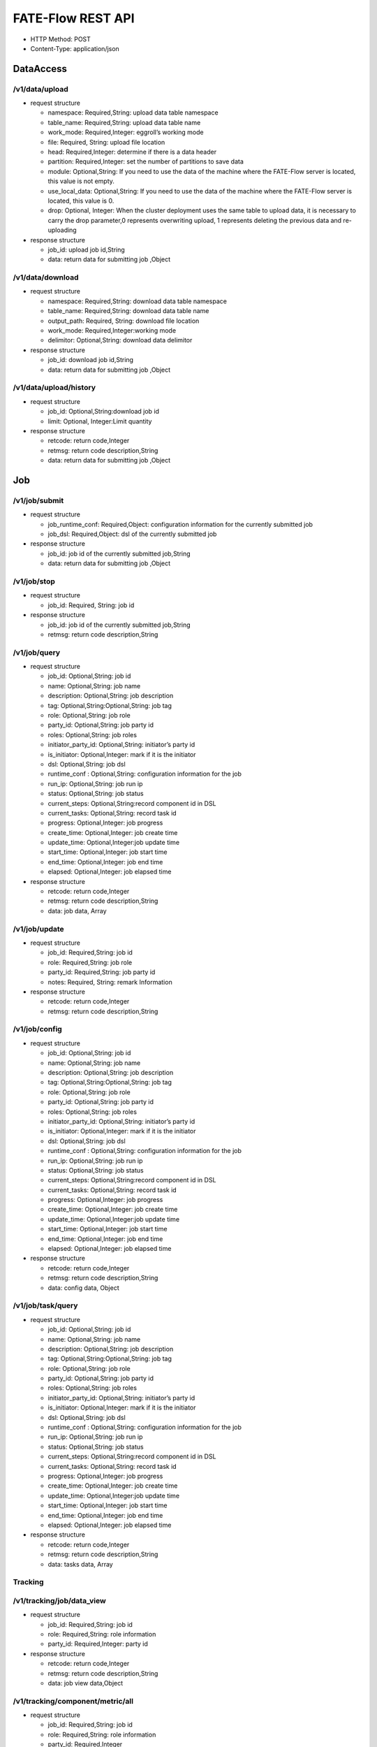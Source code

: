 FATE-Flow REST API
==================

-  HTTP Method: POST
-  Content-Type: application/json

DataAccess
----------

/v1/data/upload
~~~~~~~~~~~~~~~

-  request structure

   -  namespace: Required,String: upload data table namespace
   -  table_name: Required,String: upload data table name
   -  work_mode: Required,Integer: eggroll’s working mode
   -  file: Required, String: upload file location
   -  head: Required,Integer: determine if there is a data header
   -  partition: Required,Integer: set the number of partitions to save
      data
   -  module: Optional,String: If you need to use the data of the
      machine where the FATE-Flow server is located, this value is not
      empty.
   -  use_local_data: Optional,String: If you need to use the data of the machine where the FATE-Flow server is located, this value is 0.
   -  drop: Optional, Integer: When the cluster deployment uses the same table to upload data, it is necessary to carry the drop parameter,0 represents overwriting upload, 1 represents deleting the previous data and re-uploading


-  response structure

   -  job_id: upload job id,String
   -  data: return data for submitting job ,Object

/v1/data/download
~~~~~~~~~~~~~~~~~

-  request structure

   -  namespace: Required,String: download data table namespace
   -  table_name: Required,String: download data table name
   -  output_path: Required, String: download file location
   -  work_mode: Required,Integer:working mode
   -  delimitor: Optional,String: download data delimitor

-  response structure

   -  job_id: download job id,String
   -  data: return data for submitting job ,Object

/v1/data/upload/history
~~~~~~~~~~~~~~~~~~~~~~~

-  request structure

   -  job_id: Optional,String:download job id
   -  limit: Optional, Integer:Limit quantity

-  response structure

   -  retcode: return code,Integer
   -  retmsg: return code description,String
   -  data: return data for submitting job ,Object

Job
---

/v1/job/submit
~~~~~~~~~~~~~~

-  request structure

   -  job_runtime_conf: Required,Object: configuration information for
      the currently submitted job
   -  job_dsl: Required,Object: dsl of the currently submitted job

-  response structure

   -  job_id: job id of the currently submitted job,String
   -  data: return data for submitting job ,Object

/v1/job/stop
~~~~~~~~~~~~

-  request structure

   -  job_id: Required, String: job id

-  response structure

   -  job_id: job id of the currently submitted job,String
   -  retmsg: return code description,String

/v1/job/query
~~~~~~~~~~~~~

-  request structure

   -  job_id: Optional,String: job id
   -  name: Optional,String: job name
   -  description: Optional,String: job description
   -  tag: Optional,String:Optional,String: job tag
   -  role: Optional,String: job role
   -  party_id: Optional,String: job party id
   -  roles: Optional,String: job roles
   -  initiator_party_id: Optional,String: initiator’s party id
   -  is_initiator: Optional,Integer: mark if it is the initiator
   -  dsl: Optional,String: job dsl
   -  runtime_conf : Optional,String: configuration information for the
      job
   -  run_ip: Optional,String: job run ip
   -  status: Optional,String: job status
   -  current_steps: Optional,String:record component id in DSL
   -  current_tasks: Optional,String: record task id
   -  progress: Optional,Integer: job progress
   -  create_time: Optional,Integer: job create time
   -  update_time: Optional,Integer:job update time
   -  start_time: Optional,Integer: job start time
   -  end_time: Optional,Integer: job end time
   -  elapsed: Optional,Integer: job elapsed time

-  response structure

   -  retcode: return code,Integer
   -  retmsg: return code description,String
   -  data: job data, Array

/v1/job/update
~~~~~~~~~~~~~~

-  request structure

   -  job_id: Required,String: job id
   -  role: Required,String: job role
   -  party_id: Required,String: job party id
   -  notes: Required, String: remark Information

-  response structure

   -  retcode: return code,Integer
   -  retmsg: return code description,String

/v1/job/config
~~~~~~~~~~~~~~

-  request structure

   -  job_id: Optional,String: job id
   -  name: Optional,String: job name
   -  description: Optional,String: job description
   -  tag: Optional,String:Optional,String: job tag
   -  role: Optional,String: job role
   -  party_id: Optional,String: job party id
   -  roles: Optional,String: job roles
   -  initiator_party_id: Optional,String: initiator’s party id
   -  is_initiator: Optional,Integer: mark if it is the initiator
   -  dsl: Optional,String: job dsl
   -  runtime_conf : Optional,String: configuration information for the
      job
   -  run_ip: Optional,String: job run ip
   -  status: Optional,String: job status
   -  current_steps: Optional,String:record component id in DSL
   -  current_tasks: Optional,String: record task id
   -  progress: Optional,Integer: job progress
   -  create_time: Optional,Integer: job create time
   -  update_time: Optional,Integer:job update time
   -  start_time: Optional,Integer: job start time
   -  end_time: Optional,Integer: job end time
   -  elapsed: Optional,Integer: job elapsed time

-  response structure

   -  retcode: return code,Integer
   -  retmsg: return code description,String
   -  data: config data, Object


/v1/job/task/query
~~~~~~~~~~~~~~~~~~

-  request structure

   -  job_id: Optional,String: job id
   -  name: Optional,String: job name
   -  description: Optional,String: job description
   -  tag: Optional,String:Optional,String: job tag
   -  role: Optional,String: job role
   -  party_id: Optional,String: job party id
   -  roles: Optional,String: job roles
   -  initiator_party_id: Optional,String: initiator’s party id
   -  is_initiator: Optional,Integer: mark if it is the initiator
   -  dsl: Optional,String: job dsl
   -  runtime_conf : Optional,String: configuration information for the
      job
   -  run_ip: Optional,String: job run ip
   -  status: Optional,String: job status
   -  current_steps: Optional,String:record component id in DSL
   -  current_tasks: Optional,String: record task id
   -  progress: Optional,Integer: job progress
   -  create_time: Optional,Integer: job create time
   -  update_time: Optional,Integer:job update time
   -  start_time: Optional,Integer: job start time
   -  end_time: Optional,Integer: job end time
   -  elapsed: Optional,Integer: job elapsed time

-  response structure

   -  retcode: return code,Integer
   -  retmsg: return code description,String
   -  data: tasks data, Array

Tracking
~~~~~~~~

/v1/tracking/job/data_view
~~~~~~~~~~~~~~~~~~~~~~~~~~

-  request structure

   -  job_id: Required,String: job id
   -  role: Required,String: role information
   -  party_id: Required,Integer: party id

-  response structure

   -  retcode: return code,Integer
   -  retmsg: return code description,String
   -  data: job view data,Object

/v1/tracking/component/metric/all
~~~~~~~~~~~~~~~~~~~~~~~~~~~~~~~~~

-  request structure

   -  job_id: Required,String: job id
   -  role: Required,String: role information
   -  party_id: Required,Integer
   -  component_name: Required,String: conponent name

-  response structure

   -  retcode: return code,Integer
   -  retmsg: return code description,String
   -  data: all metric data,Object

/v1/tracking/component/metrics
~~~~~~~~~~~~~~~~~~~~~~~~~~~~~~

-  request structure

   -  job_id: Required,String: job id
   -  role: Required,String: role information
   -  party_id: Required,Integer
   -  component_name: Required,String: component name

-  response structure

   -  retcode: return code,Integer
   -  retmsg: return code description,String
   -  data: metrics data,Object

/v1/tracking/component/metric_data
~~~~~~~~~~~~~~~~~~~~~~~~~~~~~~~~~~

-  request structure

   -  job_id: Required,String: job id
   -  role: Required,String: role information
   -  party_id: Required,Integer: party id
   -  component_name: Required,String: component name
   -  meric_name: Required,String: metric name
   -  metric_namespace: Required,String: metric namespace

-  response structure

   -  retcode: return code,Integer
   -  retmsg: return code description,String
   -  data: metric data, Array
   -  meta: metric meta, Object

/v1/tracking/component/parameters
~~~~~~~~~~~~~~~~~~~~~~~~~~~~~~~~~

-  request structure

   -  job_id: Required,String: job id
   -  role: Required,String: role information
   -  party_id: Required,Integer: party id
   -  component_name: Required,String: component name

-  response structure

   -  retcode:return code,Integer
   -  retmsg: return code description,String
   -  data: output parameters, Object

/v1/tracking/component/output/model
~~~~~~~~~~~~~~~~~~~~~~~~~~~~~~~~~~~

-  request structure

   -  job_id: Required,String: job id
   -  role: Required,String: role information
   -  party_id: Required,Integer: party id
   -  component_name: Required,String: component name

-  response structure

   -  retcode: return code,Integer
   -  retmsg: return code description,String
   -  data: output model, Object
   -  meta: component model meta,Object

/v1/tracking/component/output/data
~~~~~~~~~~~~~~~~~~~~~~~~~~~~~~~~~~

-  request structure

   -  job_id: Required,String: job id
   -  role: Required,String: role information
   -  party_id: Required,Integer: party id
   -  component_name: Required,String: component name

-  response structure

   -  retcode: return code,Integer
   -  retmsg: return code description,String
   -  data: output data, Array
   -  meta: schema header information, Object

Pipeline
~~~~~~~~

/v1/pipeline/dag/dependency
~~~~~~~~~~~~~~~~~~~~~~~~~~~

-  request structure

   -  job_id: Required,String:job id
   -  role: Required,String: role information
   -  party_id: Required,Integer: party id

-  response structure

   -  retcode: return code,Integer
   -  retmsg: return code description,String
   -  data: pipeline dag dependency data,Object

Model
~~~~~

/v1/model/load
~~~~~~~~~~~~~~

-  request structure

   -  initiator: Required,Object: job initiator information, including party_id and role
   -  job_parameters: Required,Object: job parameters information, including work_mode, model_id and model_version
   -  role: Required,Object: role information of the parties
   -  servings: Optional,Array: fate serving address and port

-  response structure

   -  job_id:job id, String
   -  retcode: return code, Integer
   -  retmsg: return code description, String
   -  data: status info, Object

/v1/model/bind
~~~~~~~~~~~~~~

-  request structure

   -  service_id: Required,String: service id
   -  initiator: Required,Object: job initiator information, including party_id and role
   -  job_parameters: Required,Object: job parameters information, including work_mode, model_id and model_version
   -  role: Required,Object: role information of the parties
   -  servings: Optional,Array: fate serving address and port

-  response structure

   -  retcode: return code, Integer


/v1/model/transfer
~~~~~~~~~~~~~~~~~~

-  request structure

   -  name: Requied,String: model version
   -  namespace: Requied,String: model id

-  response structure

   -  retcode: return code, Integer
   -  retmsg: return code description, String
   -  data: model data, Object

Table
-----

/v1/table/table_info
~~~~~~~~~~~~~~~~~~~~

-  request structure

   -  create: Optional, Boolean: whether to create
   -  namespace: Optional,String: download data table namespace, need to be used with table_name
   -  table_name: Optional,String: download data table name, need to be used with namespace
   -  local: Optional,Object: local configuration
   -  role: Optional,Object: role information
   -  data_type: Optional,String: download file data type
   -  gen_table_info: Optional,Boolean: tag table information

-  response structure

   -  retcode: return code, Integer
   -  retmsg: return code description, String
   -  data: table information

/v1/table/delete
~~~~~~~~~~~~~~~~~~~~

-  request structure

   - namespace: Optional,String: download data table namespace, need to be used with table_name
   - table_name:  Optional,String: download data table name, need to be used with namespace

-  response structure

   -  retcode: return code, Integer
   -  retmsg: return code description, String
   -  data: table information
